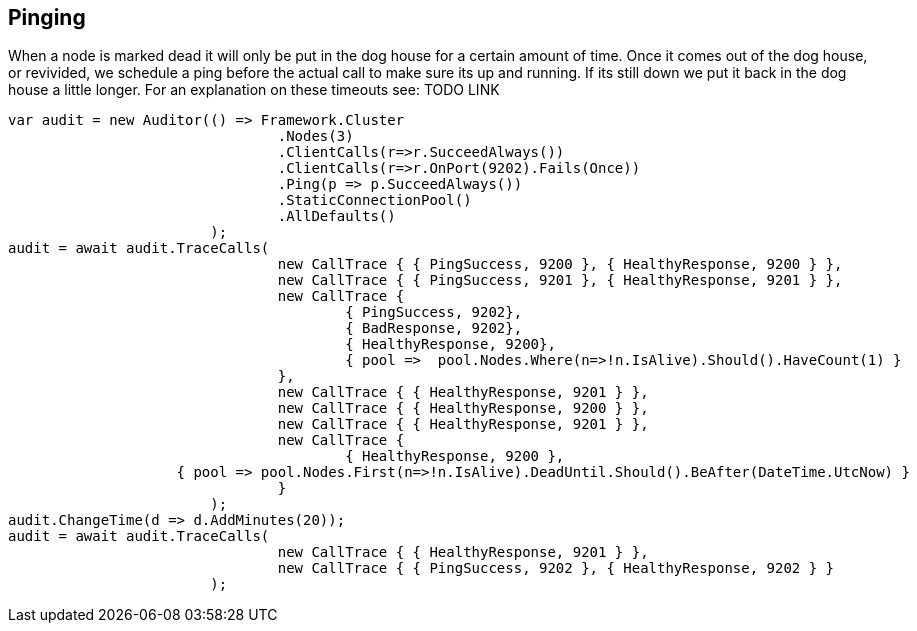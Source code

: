 == Pinging

When a node is marked dead it will only be put in the dog house for a certain amount of time. Once it comes out of the dog house, or revivided, we schedule a ping 
before the actual call to make sure its up and running. If its still down we put it back in the dog house a little longer. For an explanation on these timeouts see: TODO LINK

[source, csharp]
----
var audit = new Auditor(() => Framework.Cluster
				.Nodes(3)
				.ClientCalls(r=>r.SucceedAlways())
				.ClientCalls(r=>r.OnPort(9202).Fails(Once))
				.Ping(p => p.SucceedAlways())
				.StaticConnectionPool()
				.AllDefaults()
			);
audit = await audit.TraceCalls(
				new CallTrace { { PingSuccess, 9200 }, { HealthyResponse, 9200 } },
				new CallTrace { { PingSuccess, 9201 }, { HealthyResponse, 9201 } },
				new CallTrace { 
					{ PingSuccess, 9202},
					{ BadResponse, 9202},
					{ HealthyResponse, 9200},
					{ pool =>  pool.Nodes.Where(n=>!n.IsAlive).Should().HaveCount(1) }
				},
				new CallTrace { { HealthyResponse, 9201 } },
				new CallTrace { { HealthyResponse, 9200 } },
				new CallTrace { { HealthyResponse, 9201 } },
				new CallTrace {
					{ HealthyResponse, 9200 },
                    { pool => pool.Nodes.First(n=>!n.IsAlive).DeadUntil.Should().BeAfter(DateTime.UtcNow) }
				}
			);
audit.ChangeTime(d => d.AddMinutes(20));
audit = await audit.TraceCalls(
				new CallTrace { { HealthyResponse, 9201 } },
				new CallTrace { { PingSuccess, 9202 }, { HealthyResponse, 9202 } }
			);
----

